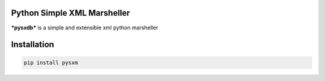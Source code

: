 Python Simple XML Marsheller
============================

***pysxdb*** is a simple and extensible xml python marsheller


Installation
============

.. code:: python

    pip install pysxm


